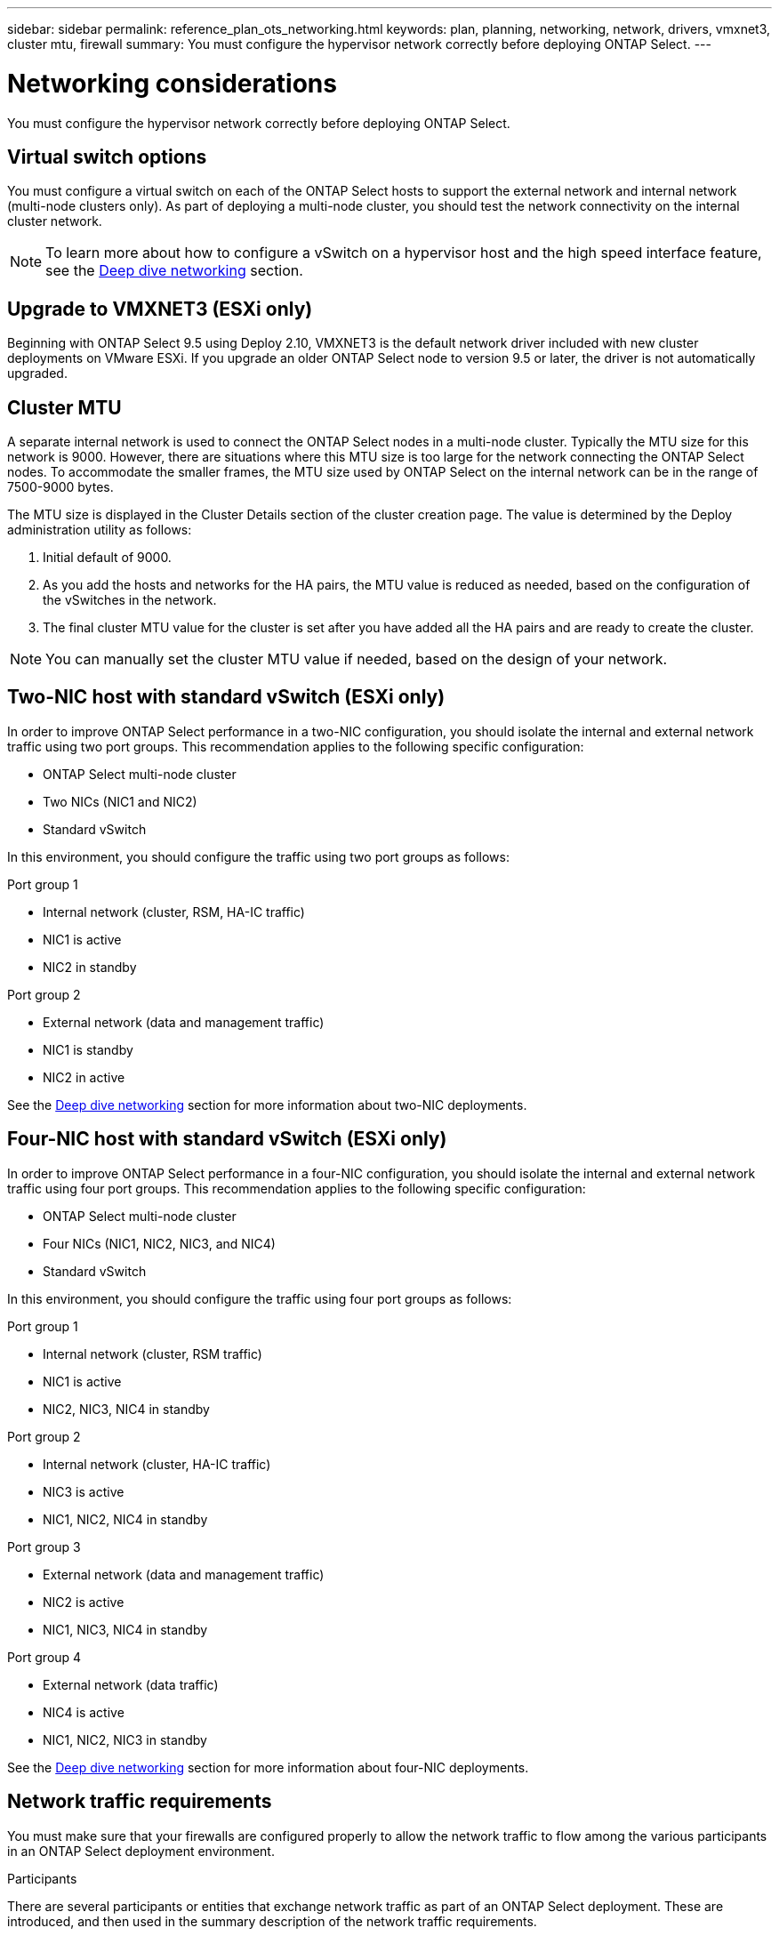 ---
sidebar: sidebar
permalink: reference_plan_ots_networking.html
keywords: plan, planning, networking, network, drivers, vmxnet3, cluster mtu, firewall
summary: You must configure the hypervisor network correctly before deploying ONTAP Select.
---

= Networking considerations
:hardbreaks:
:nofooter:
:icons: font
:linkattrs:
:imagesdir: ./media/

[.lead]
You must configure the hypervisor network correctly before deploying ONTAP Select.

== Virtual switch options

You must configure a virtual switch on each of the ONTAP Select hosts to support the external network and internal network (multi-node clusters only). As part of deploying a multi-node cluster, you should test the network connectivity on the internal cluster network.

[NOTE]
To learn more about how to configure a vSwitch on a hypervisor host and the high speed interface feature, see the link:concept_nw_concepts_chars.html[Deep dive networking] section.

== Upgrade to VMXNET3 (ESXi only)

Beginning with ONTAP Select 9.5 using Deploy 2.10, VMXNET3 is the default network driver included with new cluster deployments on VMware ESXi. If you upgrade an older ONTAP Select node to version 9.5 or later, the driver is not automatically upgraded.

== Cluster MTU

A separate internal network is used to connect the ONTAP Select nodes in a multi-node cluster. Typically the MTU size for this network is 9000. However, there are situations where this MTU size is too large for the network connecting the ONTAP Select nodes. To accommodate the smaller frames, the MTU size used by ONTAP Select on the internal network can be in the range of 7500-9000 bytes.

The MTU size is displayed in the Cluster Details section of the cluster creation page. The value is determined by the Deploy administration utility as follows:

. Initial default of 9000.
. As you add the hosts and networks for the HA pairs, the MTU value is reduced as needed, based on the configuration of the vSwitches in the network.
. The final cluster MTU value for the cluster is set after you have added all the HA pairs and are ready to create the cluster.

[NOTE]
You can manually set the cluster MTU value if needed, based on the design of your network.

== Two-NIC host with standard vSwitch (ESXi only)

In order to improve ONTAP Select performance in a two-NIC configuration, you should isolate the internal and external network traffic using two port groups. This recommendation applies to the following specific configuration:

* ONTAP Select multi-node cluster
* Two NICs (NIC1 and NIC2)
* Standard vSwitch

In this environment, you should configure the traffic using two port groups as follows:

.Port group 1

* Internal network (cluster, RSM, HA-IC traffic)
* NIC1 is active
* NIC2 in standby

.Port group 2

* External network (data and management traffic)
* NIC1 is standby
* NIC2 in active

See the link:concept_nw_concepts_chars.html[Deep dive networking] section for more information about two-NIC deployments.

== Four-NIC host with standard vSwitch (ESXi only)

In order to improve ONTAP Select performance in a four-NIC configuration, you should isolate the internal and external network traffic using four port groups. This recommendation applies to the following specific configuration:

* ONTAP Select multi-node cluster
* Four NICs (NIC1, NIC2, NIC3, and NIC4)
* Standard vSwitch

In this environment, you should configure the traffic using four port groups as follows:

.Port group 1

* Internal network (cluster, RSM traffic)
* NIC1 is active
* NIC2, NIC3, NIC4 in standby

.Port group 2

* Internal network (cluster, HA-IC traffic)
* NIC3 is active
* NIC1, NIC2, NIC4 in standby

.Port group 3

* External network (data and management traffic)
* NIC2 is active
* NIC1, NIC3, NIC4 in standby

.Port group 4

* External network (data traffic)
* NIC4 is active
* NIC1, NIC2, NIC3 in standby

See the link:concept_nw_concepts_chars.html[Deep dive networking] section for more information about four-NIC deployments.

== Network traffic requirements

You must make sure that your firewalls are configured properly to allow the network traffic to flow among the various participants in an ONTAP Select deployment environment.

.Participants

There are several participants or entities that exchange network traffic as part of an ONTAP Select deployment. These are introduced, and then used in the summary description of the network traffic requirements.

* Deploy
ONTAP Select Deploy administration utility
* vSphere (ESXi only)
Either a vSphere server or ESXi host, depending on how the host is managed in your cluster deployment
* Hypervisor server
ESXi hypervisor host or Linux KVM host
* OTS node
An ONTAP Select node
* OTS cluster
An ONTAP Select cluster
* Admin WS
Local administrative workstation

.Summary of network traffic requirements

The following table describes the network traffic requirements for an ONTAP Select deployment.

[cols="20,20,35,25"*,options="header"]
|===
|Protocol / Port
|ESXi / KVM
|Direction
|Description

|TLS (443)
|ESXi
|Deploy to vCenter server (managed) or ESXi (unmanaged)
|VMware VIX API

|902
|ESXi
|Deploy to vCenter server (managed) or ESXi (unmanaged)
|VMware VIX API

|ICMP
|ESXi or KVM
|Deploy to hypervisor server
|Ping

|ICMP
|ESXi or KVM
|Deploy to each OTS node
|Ping

|SSH (22)
|ESXi or KVM
|Admin WS to each OTS node
|Administration

|SSH (22)
|KVM
|Deploy to hypervisor server nodes
|Access hypervisor server

|TLS (443)
|ESXi or KVM
|Deploy to OTS nodes and clusters
|Access ONTAP

|TLS (443)
|ESXi or KVM
|Each OTS node to Deploy
|Access Deploy (capacity pools licensing)

|iSCSI (3260)
|ESXi or KVM
|Each OTS node to Deploy
|Mediator/Mailbox disk

|===

// 2023-09-25, ONTAPDOC-1204
// 2023-10-17, Removed mention of old OTS versions